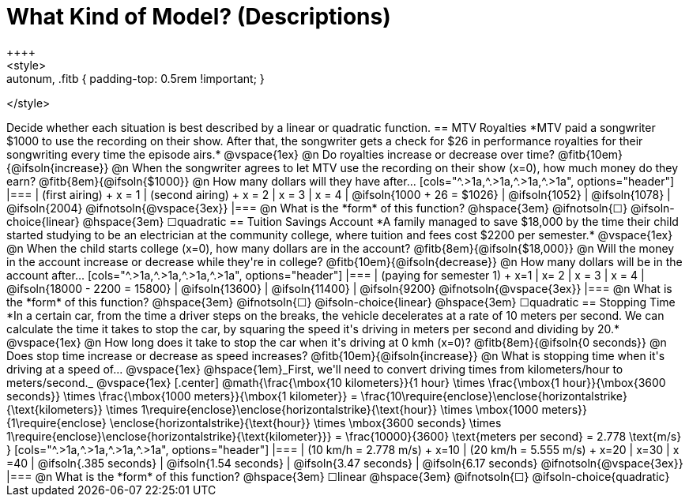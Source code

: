 = What Kind of Model? (Descriptions)
++++
<style>
.autonum, .fitb { padding-top: 0.5rem !important; }
</style>
++++

Decide whether each situation is best described by a linear or quadratic function.

== MTV Royalties
*MTV paid a songwriter $1000 to use the recording on their show. After that, the songwriter gets a check for $26 in performance royalties for their songwriting every time the episode airs.*

@vspace{1ex}

@n Do royalties increase or decrease over time? @fitb{10em}{@ifsoln{increase}}

@n When the songwriter agrees to let MTV use the recording on their show (x=0), how much money do they earn? @fitb{8em}{@ifsoln{$1000}}

@n How many dollars will they have after...

[cols="^.>1a,^.>1a,^.>1a,^.>1a", options="header"]
|===
| (first airing) +
x = 1
| (second airing) +
x = 2
| x = 3
| x = 4

| @ifsoln{1000 + 26 = $1026}
| @ifsoln{1052}
| @ifsoln{1078}
| @ifsoln{2004} 				@ifnotsoln{@vspace{3ex}}
|===

@n What is the *form* of this function?  @hspace{3em}
@ifnotsoln{&#9744;} @ifsoln-choice{linear} @hspace{3em}
&#9744;quadratic  

== Tuition Savings Account
*A family managed to save $18,000 by the time their child started studying to be an electrician at the community college, where tuition and fees cost $2200 per semester.*

@vspace{1ex}

@n When the child starts college (x=0), how many dollars are in the account? @fitb{8em}{@ifsoln{$18,000}}

@n Will the money in the account increase or decrease while they're in college? @fitb{10em}{@ifsoln{decrease}}

@n How many dollars will be in the account after...

[cols="^.>1a,^.>1a,^.>1a,^.>1a", options="header"]
|===
| (paying for semester 1) +
x=1
| x= 2
| x = 3
| x = 4

| @ifsoln{18000 - 2200 = 15800}
| @ifsoln{13600}
| @ifsoln{11400}
| @ifsoln{9200} 				@ifnotsoln{@vspace{3ex}}
|===

@n What is the *form* of this function?  @hspace{3em}
@ifnotsoln{&#9744;} @ifsoln-choice{linear} @hspace{3em}
&#9744;quadratic  

== Stopping Time
*In a certain car, from the time a driver steps on the breaks, the vehicle decelerates at a rate of 10 meters per second. We can calculate the time it takes to stop the car, by squaring the speed it's driving in meters per second and dividing by 20.*

@vspace{1ex}

@n How long does it take to stop the car when it's driving at 0 kmh (x=0)? @fitb{8em}{@ifsoln{0 seconds}}

@n Does stop time increase or decrease as speed increases? @fitb{10em}{@ifsoln{increase}}

@n What is stopping time when it's driving at a speed of...


@vspace{1ex}

@hspace{1em}_First, we'll need to convert driving times from kilometers/hour to meters/second._

@vspace{1ex}

[.center]
@math{\frac{\mbox{10 kilometers}}{1 hour} \times
\frac{\mbox{1 hour}}{\mbox{3600 seconds}} \times
\frac{\mbox{1000 meters}}{\mbox{1 kilometer}} =
\frac{10\require{enclose}\enclose{horizontalstrike}{\text{kilometers}} \times 1\require{enclose}\enclose{horizontalstrike}{\text{hour}} \times
\mbox{1000 meters}}
{1\require{enclose} \enclose{horizontalstrike}{\text{hour}} \times
\mbox{3600 seconds} \times
1\require{enclose}\enclose{horizontalstrike}{\text{kilometer}}} =
\frac{10000}{3600} \text{meters per second} =
2.778 \text{m/s}
}

[cols="^.>1a,^.>1a,^.>1a,^.>1a", options="header"]
|===
| (10 km/h = 2.778 m/s) +
x=10
| (20 km/h = 5.555 m/s) +
x=20
| x=30
| x =40

| @ifsoln{.385 seconds}
| @ifsoln{1.54 seconds}
| @ifsoln{3.47 seconds}
| @ifsoln{6.17 seconds} @ifnotsoln{@vspace{3ex}}
|===

@n What is the *form* of this function?  @hspace{3em}
&#9744;linear  @hspace{3em}
@ifnotsoln{&#9744;} @ifsoln-choice{quadratic}

